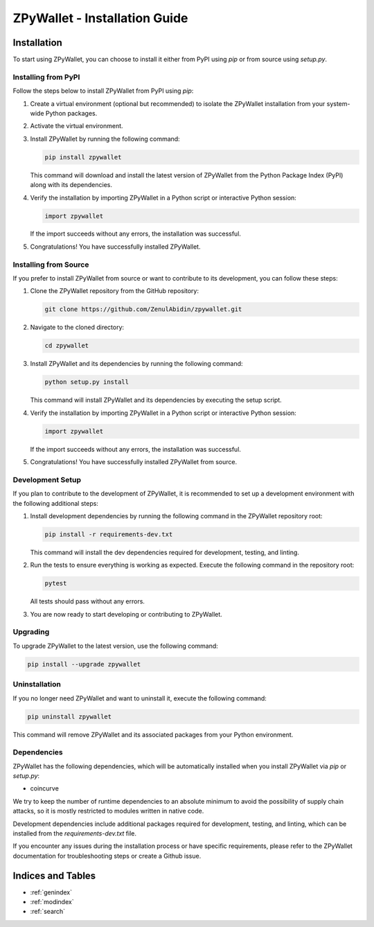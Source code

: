 .. ZPyWallet Installation

==============================
ZPyWallet - Installation Guide
==============================

Installation
============
To start using ZPyWallet, you can choose to install it either from PyPI using `pip` or from source using `setup.py`.

Installing from PyPI
--------------------
Follow the steps below to install ZPyWallet from PyPI using `pip`:

1. Create a virtual environment (optional but recommended) to isolate the ZPyWallet installation from your system-wide Python packages.

2. Activate the virtual environment.

3. Install ZPyWallet by running the following command:

   .. code-block:: bash

      pip install zpywallet

   This command will download and install the latest version of ZPyWallet from the Python Package Index (PyPI) along with its dependencies.

4. Verify the installation by importing ZPyWallet in a Python script or interactive Python session:

   .. code-block:: python

      import zpywallet

   If the import succeeds without any errors, the installation was successful.

5. Congratulations! You have successfully installed ZPyWallet.

Installing from Source
----------------------
If you prefer to install ZPyWallet from source or want to contribute to its development, you can follow these steps:

1. Clone the ZPyWallet repository from the GitHub repository:

   .. code-block:: bash

      git clone https://github.com/ZenulAbidin/zpywallet.git

2. Navigate to the cloned directory:

   .. code-block:: bash

      cd zpywallet

3. Install ZPyWallet and its dependencies by running the following command:

   .. code-block:: bash

      python setup.py install

   This command will install ZPyWallet and its dependencies by executing the setup script.

4. Verify the installation by importing ZPyWallet in a Python script or interactive Python session:

   .. code-block:: python

      import zpywallet

   If the import succeeds without any errors, the installation was successful.

5. Congratulations! You have successfully installed ZPyWallet from source.

Development Setup
-----------------
If you plan to contribute to the development of ZPyWallet, it is recommended to set up a development environment with the following additional steps:

1. Install development dependencies by running the following command in the ZPyWallet repository root:

   .. code-block:: bash

      pip install -r requirements-dev.txt

   This command will install the dev dependencies required for development, testing, and linting.

2. Run the tests to ensure everything is working as expected. Execute the following command in the repository root:

   .. code-block:: bash

      pytest

   All tests should pass without any errors.

3. You are now ready to start developing or contributing to ZPyWallet.

Upgrading
---------
To upgrade ZPyWallet to the latest version, use the following command:

.. code-block:: bash

   pip install --upgrade zpywallet

Uninstallation
--------------
If you no longer need ZPyWallet and want to uninstall it, execute the following command:

.. code-block:: bash

   pip uninstall zpywallet

This command will remove ZPyWallet and its associated packages from your Python environment.

Dependencies
------------
ZPyWallet has the following dependencies, which will be automatically installed when you install ZPyWallet via `pip` or `setup.py`:

- coincurve

We try to keep the number of runtime dependencies to an absolute minimum to avoid the possibility of supply chain attacks, so it is mostly restricted to modules
written in native code.

Development dependencies include additional packages required for development, testing, and linting, which can be installed from the `requirements-dev.txt` file.

If you encounter any issues during the installation process or have specific requirements, please refer to the ZPyWallet documentation for troubleshooting steps
or create a Github issue.

Indices and Tables
==================
* :ref:`genindex`
* :ref:`modindex`
* :ref:`search`

